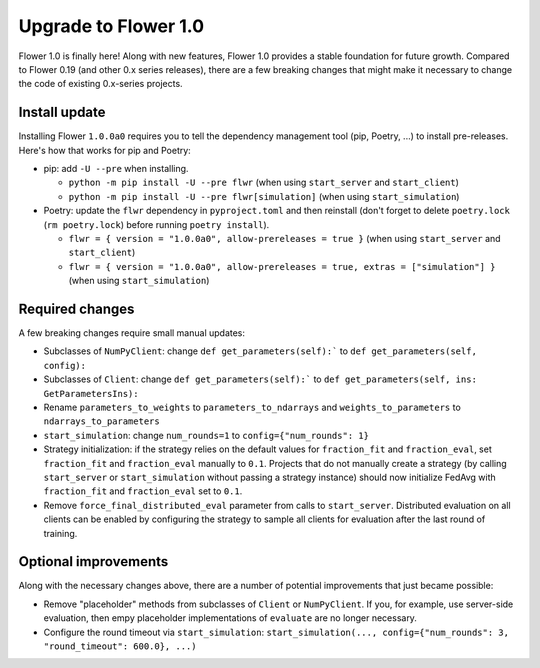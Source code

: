 Upgrade to Flower 1.0
=====================

Flower 1.0 is finally here! Along with new features, Flower 1.0 provides a stable foundation for future growth. Compared to Flower 0.19 (and other 0.x series releases), there are a few breaking changes that might make it necessary to change the code of existing 0.x-series projects.

Install update
--------------

Installing Flower ``1.0.0a0`` requires you to tell the dependency management tool (pip, Poetry, ...) to install pre-releases. Here's how that works for pip and Poetry:

- pip: add ``-U --pre`` when installing.

  - ``python -m pip install -U --pre flwr`` (when using ``start_server`` and ``start_client``)
  - ``python -m pip install -U --pre flwr[simulation]`` (when using ``start_simulation``)

- Poetry: update the ``flwr`` dependency in ``pyproject.toml`` and then reinstall (don't forget to delete ``poetry.lock`` (``rm poetry.lock``) before running ``poetry install``).

  - ``flwr = { version = "1.0.0a0", allow-prereleases = true }`` (when using ``start_server`` and ``start_client``)
  - ``flwr = { version = "1.0.0a0", allow-prereleases = true, extras = ["simulation"] }`` (when using ``start_simulation``)

Required changes
----------------

A few breaking changes require small manual updates:

- Subclasses of ``NumPyClient``: change ``def get_parameters(self):``` to ``def get_parameters(self, config):``
- Subclasses of ``Client``: change ``def get_parameters(self):``` to ``def get_parameters(self, ins: GetParametersIns):``
- Rename ``parameters_to_weights`` to ``parameters_to_ndarrays`` and ``weights_to_parameters`` to ``ndarrays_to_parameters``
- ``start_simulation``: change ``num_rounds=1`` to ``config={"num_rounds": 1}``
- Strategy initialization: if the strategy relies on the default values for ``fraction_fit`` and ``fraction_eval``, set ``fraction_fit`` and ``fraction_eval`` manually to ``0.1``. Projects that do not manually create a strategy (by calling ``start_server`` or ``start_simulation`` without passing a strategy instance) should now initialize FedAvg with ``fraction_fit`` and ``fraction_eval`` set to ``0.1``.
- Remove ``force_final_distributed_eval`` parameter from calls to ``start_server``. Distributed evaluation on all clients can be enabled by configuring the strategy to sample all clients for evaluation after the last round of training.

Optional improvements
---------------------

Along with the necessary changes above, there are a number of potential improvements that just became possible:

- Remove "placeholder" methods from subclasses of ``Client`` or ``NumPyClient``. If you, for example, use server-side evaluation, then empy placeholder implementations of ``evaluate`` are no longer necessary.
- Configure the round timeout via ``start_simulation``: ``start_simulation(..., config={"num_rounds": 3, "round_timeout": 600.0}, ...)``
